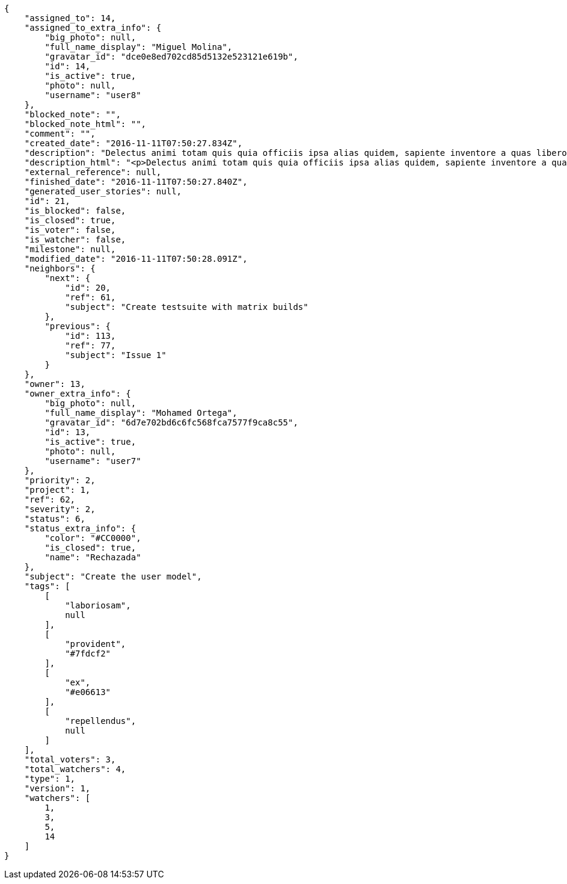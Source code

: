 [source,json]
----
{
    "assigned_to": 14,
    "assigned_to_extra_info": {
        "big_photo": null,
        "full_name_display": "Miguel Molina",
        "gravatar_id": "dce0e8ed702cd85d5132e523121e619b",
        "id": 14,
        "is_active": true,
        "photo": null,
        "username": "user8"
    },
    "blocked_note": "",
    "blocked_note_html": "",
    "comment": "",
    "created_date": "2016-11-11T07:50:27.834Z",
    "description": "Delectus animi totam quis quia officiis ipsa alias quidem, sapiente inventore a quas libero molestias porro dolore alias, doloribus illum suscipit, velit veniam ullam quam at saepe eveniet nostrum dolor laboriosam, voluptatibus optio amet aliquam assumenda sequi aperiam at. Odio illo ullam illum eaque, quaerat saepe aspernatur error totam natus aliquid sit nostrum ducimus earum eaque.",
    "description_html": "<p>Delectus animi totam quis quia officiis ipsa alias quidem, sapiente inventore a quas libero molestias porro dolore alias, doloribus illum suscipit, velit veniam ullam quam at saepe eveniet nostrum dolor laboriosam, voluptatibus optio amet aliquam assumenda sequi aperiam at. Odio illo ullam illum eaque, quaerat saepe aspernatur error totam natus aliquid sit nostrum ducimus earum eaque.</p>",
    "external_reference": null,
    "finished_date": "2016-11-11T07:50:27.840Z",
    "generated_user_stories": null,
    "id": 21,
    "is_blocked": false,
    "is_closed": true,
    "is_voter": false,
    "is_watcher": false,
    "milestone": null,
    "modified_date": "2016-11-11T07:50:28.091Z",
    "neighbors": {
        "next": {
            "id": 20,
            "ref": 61,
            "subject": "Create testsuite with matrix builds"
        },
        "previous": {
            "id": 113,
            "ref": 77,
            "subject": "Issue 1"
        }
    },
    "owner": 13,
    "owner_extra_info": {
        "big_photo": null,
        "full_name_display": "Mohamed Ortega",
        "gravatar_id": "6d7e702bd6c6fc568fca7577f9ca8c55",
        "id": 13,
        "is_active": true,
        "photo": null,
        "username": "user7"
    },
    "priority": 2,
    "project": 1,
    "ref": 62,
    "severity": 2,
    "status": 6,
    "status_extra_info": {
        "color": "#CC0000",
        "is_closed": true,
        "name": "Rechazada"
    },
    "subject": "Create the user model",
    "tags": [
        [
            "laboriosam",
            null
        ],
        [
            "provident",
            "#7fdcf2"
        ],
        [
            "ex",
            "#e06613"
        ],
        [
            "repellendus",
            null
        ]
    ],
    "total_voters": 3,
    "total_watchers": 4,
    "type": 1,
    "version": 1,
    "watchers": [
        1,
        3,
        5,
        14
    ]
}
----
